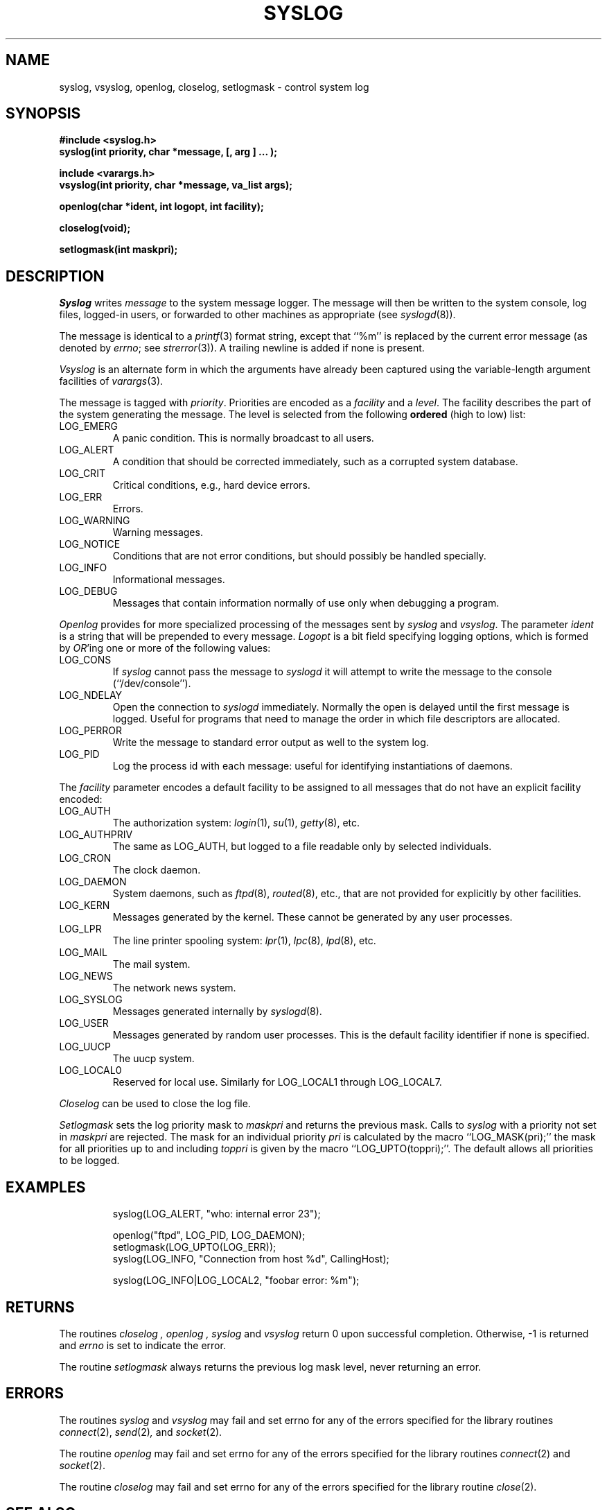 .\" Copyright (c) 1985 The Regents of the University of California.
.\" All rights reserved.
.\"
.\" %sccs.include.redist.man%
.\"
.\"	@(#)syslog.3	6.14 (Berkeley) 09/30/90
.\"
.TH SYSLOG 3 ""
.UC 5
.SH NAME
syslog, vsyslog, openlog, closelog, setlogmask \- control system log
.SH SYNOPSIS
.nf
.ft B
#include <syslog.h>
syslog(int priority, char *message, [, arg ] ... );

include <varargs.h>
vsyslog(int priority, char *message, va_list args);

openlog(char *ident, int logopt, int facility);

closelog(void);

setlogmask(int maskpri);
.ft R
.fi
.SH DESCRIPTION
.I Syslog
writes
.I message
to the system message logger.
The message will then be written to the system console, log files,
logged-in users, or forwarded to other machines as appropriate (see
.IR syslogd (8)).
.PP
The message is identical to a
.IR printf (3)
format string, except that ``%m'' is replaced by the current error
message (as denoted by
.IR errno ;
see
.IR strerror (3)).
A trailing newline is added if none is present.
.PP
.I Vsyslog
is an alternate form in which the arguments have already been captured
using the variable-length argument facilities of
.IR varargs (3).
.PP
The message is tagged with
.IR priority .
Priorities are encoded as a
.I facility
and a
.IR level .
The facility describes the part of the system
generating the message.
The level is selected from the following
.B ordered
(high to low) list:
.TP
LOG_EMERG
A panic condition.
This is normally broadcast to all users.
.TP
LOG_ALERT
A condition that should be corrected immediately, such as a corrupted
system database.
.TP
LOG_CRIT
Critical conditions, e.g., hard device errors.
.TP
LOG_ERR
Errors.
.TP
LOG_WARNING
Warning messages.
.TP
LOG_NOTICE
Conditions that are not error conditions,
but should possibly be handled specially.
.TP
LOG_INFO
Informational messages.
.TP
LOG_DEBUG
Messages that contain information
normally of use only when debugging a program.
.PP
.I Openlog
provides for more specialized processing of the messages sent
by
.I syslog
and
.IR vsyslog .
The parameter
.I ident
is a string that will be prepended to every message.
.I Logopt
is a bit field specifying logging options, which is formed by
.IR OR 'ing
one or more of the following values:
.TP
LOG_CONS
If
.I syslog
cannot pass the message to
.I syslogd
it will attempt to write the message to the console (``/dev/console'').
.TP
LOG_NDELAY 
Open the connection to
.I syslogd
immediately.
Normally the open is delayed until the first message is logged.
Useful for programs that need to manage the order in which file
descriptors are allocated.
.TP
LOG_PERROR
Write the message to standard error output as well to the system log.
.TP
LOG_PID
Log the process id with each message: useful for identifying
instantiations of daemons.
.PP
The
.I facility
parameter encodes a default facility to be assigned to all messages
that do not have an explicit facility encoded:
.TP
LOG_AUTH
The authorization system:
.IR login (1),
.IR su (1),
.IR getty (8),
etc.
.TP
LOG_AUTHPRIV
The same as LOG_AUTH, but logged to a file readable only by
selected individuals.
.TP
LOG_CRON
The clock daemon.
.TP
LOG_DAEMON
System daemons, such as
.IR ftpd (8),
.IR routed (8),
etc., that are not provided for explicitly by other facilities.
.TP
LOG_KERN
Messages generated by the kernel.
These cannot be generated by any user processes.
.TP
LOG_LPR
The line printer spooling system:
.IR lpr (1),
.IR lpc (8),
.IR lpd (8),
etc.
.TP
LOG_MAIL
The mail system.
.TP
LOG_NEWS
The network news system.
.TP
LOG_SYSLOG
Messages generated internally by
.IR syslogd (8).
.TP
LOG_USER
Messages generated by random user processes.
This is the default facility identifier if none is specified.
.TP
LOG_UUCP
The uucp system.
.TP
LOG_LOCAL0
Reserved for local use.
Similarly for LOG_LOCAL1 through LOG_LOCAL7.
.PP
.I Closelog
can be used to close the log file.
.PP
.I Setlogmask
sets the log priority mask to
.I maskpri
and returns the previous mask.
Calls to
.I syslog
with a priority not set in
.I maskpri
are rejected.
The mask for an individual priority
.I pri
is calculated by the macro ``LOG_MASK(pri);''
the mask for all priorities up to and including
.I toppri
is given by the macro ``LOG_UPTO(toppri);''.
The default allows all priorities to be logged.
.SH EXAMPLES
.nf
.RS
syslog(LOG_ALERT, "who: internal error 23");

openlog("ftpd", LOG_PID, LOG_DAEMON);
setlogmask(LOG_UPTO(LOG_ERR));
syslog(LOG_INFO, "Connection from host %d", CallingHost);

syslog(LOG_INFO|LOG_LOCAL2, "foobar error: %m");
.RE
.fi
.SH RETURNS
The routines
.I closelog ,
.I openlog ,
.I syslog
and
.I vsyslog
return 0 upon successful completion.
Otherwise, -1 is returned and
.I errno
is set to indicate the error.
.PP
The routine
.I setlogmask
always returns the previous log mask level, never returning
an error.
.SH ERRORS
The routines
.I syslog
and
.I vsyslog
may fail and set errno for any of the errors specified for the library
routines
.IR connect (2),
.IR send (2) ,
and
.IR socket (2).
.PP
The routine
.I openlog
may fail and set errno for any of the errors specified for the library
routines
.IR connect (2)
and
.IR socket (2).
.PP
The routine
.I closelog
may fail and set errno for any of the errors specified for the library
routine
.IR close (2).
.SH "SEE ALSO"
logger(1), syslogd(8)
